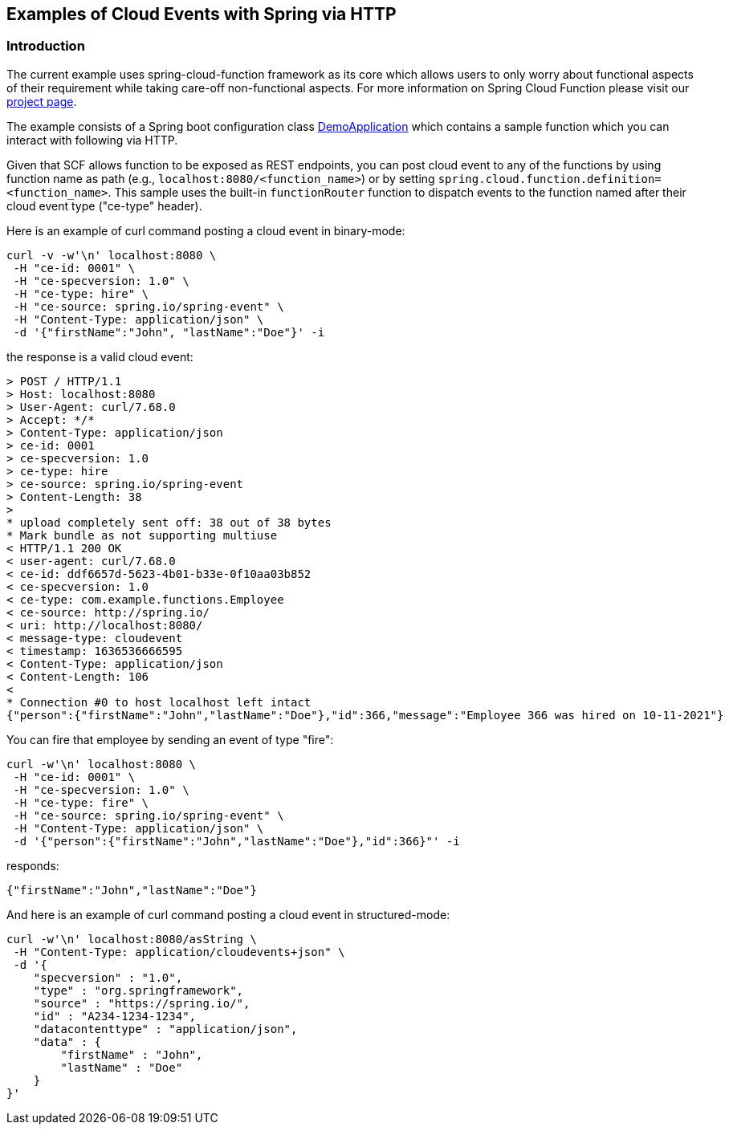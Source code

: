 ## Examples of Cloud Events with Spring via HTTP

### Introduction
The current example uses spring-cloud-function framework as its core which allows users to only worry about functional aspects of 
their requirement while taking care-off non-functional aspects. For more information on Spring Cloud Function please visit 
our https://spring.io/projects/spring-cloud-function[project page].

The example consists of a Spring boot configuration class 
https://github.com/spring-cloud/spring-cloud-function/blob/master/spring-cloud-function-samples/function-sample-cloudevent/src/main/java/io/spring/cloudevent/DemoApplication.java[DemoApplication]
which contains a sample function which you can interact with following via HTTP.

Given that SCF allows function to be exposed as REST endpoints, you can post cloud event to any of the 
functions by using function name as path (e.g., `localhost:8080/<function_name>`) or by setting
`spring.cloud.function.definition=<function_name>`. This sample uses the built-in `functionRouter`
function to dispatch events to the function named after their cloud event type ("ce-type" header).


Here is an example of curl command posting a cloud event in binary-mode:

[source, text]
----
curl -v -w'\n' localhost:8080 \
 -H "ce-id: 0001" \
 -H "ce-specversion: 1.0" \
 -H "ce-type: hire" \
 -H "ce-source: spring.io/spring-event" \
 -H "Content-Type: application/json" \
 -d '{"firstName":"John", "lastName":"Doe"}' -i
----

the response is a valid cloud event:

[source,text]
----
> POST / HTTP/1.1
> Host: localhost:8080
> User-Agent: curl/7.68.0
> Accept: */*
> Content-Type: application/json
> ce-id: 0001
> ce-specversion: 1.0
> ce-type: hire
> ce-source: spring.io/spring-event
> Content-Length: 38
> 
* upload completely sent off: 38 out of 38 bytes
* Mark bundle as not supporting multiuse
< HTTP/1.1 200 OK
< user-agent: curl/7.68.0
< ce-id: ddf6657d-5623-4b01-b33e-0f10aa03b852
< ce-specversion: 1.0
< ce-type: com.example.functions.Employee
< ce-source: http://spring.io/
< uri: http://localhost:8080/
< message-type: cloudevent
< timestamp: 1636536666595
< Content-Type: application/json
< Content-Length: 106
< 
* Connection #0 to host localhost left intact
{"person":{"firstName":"John","lastName":"Doe"},"id":366,"message":"Employee 366 was hired on 10-11-2021"}
----

You can fire that employee by sending an event of type "fire":

[source, text]
----
curl -w'\n' localhost:8080 \
 -H "ce-id: 0001" \
 -H "ce-specversion: 1.0" \
 -H "ce-type: fire" \
 -H "ce-source: spring.io/spring-event" \
 -H "Content-Type: application/json" \
 -d '{"person":{"firstName":"John","lastName":"Doe"},"id":366}"' -i
----

responds:

[source, text]
----
{"firstName":"John","lastName":"Doe"}
----

And here is an example of curl command posting a cloud event in structured-mode:

[source, text]
----
curl -w'\n' localhost:8080/asString \
 -H "Content-Type: application/cloudevents+json" \
 -d '{
    "specversion" : "1.0",
    "type" : "org.springframework",
    "source" : "https://spring.io/",
    "id" : "A234-1234-1234",
    "datacontenttype" : "application/json",
    "data" : {
        "firstName" : "John",
        "lastName" : "Doe"
    }
}'
----
